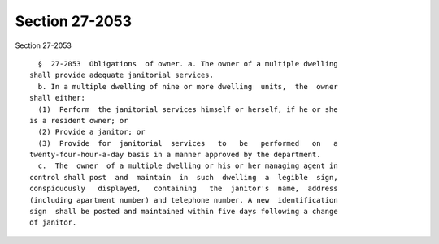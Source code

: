 Section 27-2053
===============

Section 27-2053 ::    
        
     
        §  27-2053  Obligations  of owner. a. The owner of a multiple dwelling
      shall provide adequate janitorial services.
        b. In a multiple dwelling of nine or more dwelling  units,  the  owner
      shall either:
        (1)  Perform  the janitorial services himself or herself, if he or she
      is a resident owner; or
        (2) Provide a janitor; or
        (3)  Provide  for  janitorial  services   to   be   performed   on   a
      twenty-four-hour-a-day basis in a manner approved by the department.
        c.  The  owner  of a multiple dwelling or his or her managing agent in
      control shall post  and  maintain  in  such  dwelling  a  legible  sign,
      conspicuously   displayed,   containing   the  janitor's  name,  address
      (including apartment number) and telephone number. A new  identification
      sign  shall be posted and maintained within five days following a change
      of janitor.
    
    
    
    
    
    
    